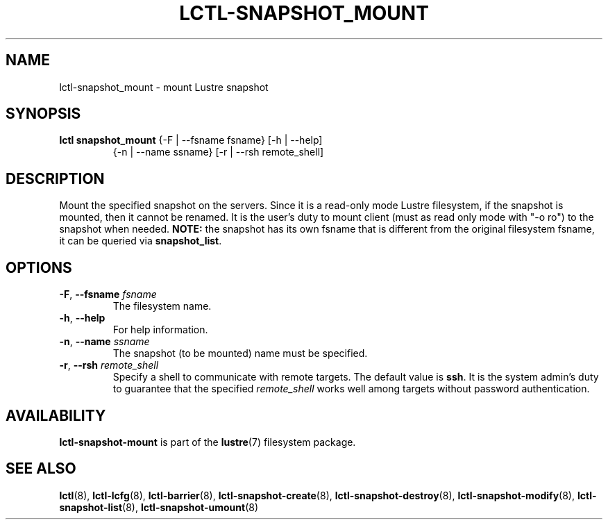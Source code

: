 .TH LCTL-SNAPSHOT_MOUNT 8 "2017-05-13" Lustre "configuration utilities"
.SH NAME
lctl-snapshot_mount \- mount Lustre snapshot
.SH SYNOPSIS
.TP
.B lctl snapshot_mount \fR{-F | --fsname fsname} [-h | --help]
             {-n | --name ssname} [-r | --rsh remote_shell]
.br
.SH DESCRIPTION
Mount the specified snapshot on the servers. Since it is a read-only mode
Lustre filesystem, if the snapshot is mounted, then it cannot be renamed.
It is the user's duty to mount client (must as read only mode with "-o ro")
to the snapshot when needed.
.B NOTE:
the snapshot has its own fsname that is different from the original
filesystem fsname, it can be queried via
.BR snapshot_list .
.SH OPTIONS
.TP
.BR  -F ", " --fsname " "\fIfsname
The filesystem name.
.TP
.BR  -h ", " --help
For help information.
.TP
.BR  -n ", " --name " "\fIssname
The snapshot (to be mounted) name must be specified.
.TP
.BR  -r ", " --rsh " "\fIremote_shell
Specify a shell to communicate with remote targets. The default value is
.BR ssh .
It is the system admin's duty to guarantee that the specified
.I remote_shell
works well among targets without password authentication.

.SH AVAILABILITY
.B lctl-snapshot-mount
is part of the
.BR lustre (7)
filesystem package.
.SH SEE ALSO
.BR lctl (8),
.BR lctl-lcfg (8),
.BR lctl-barrier (8),
.BR lctl-snapshot-create (8),
.BR lctl-snapshot-destroy (8),
.BR lctl-snapshot-modify (8),
.BR lctl-snapshot-list (8),
.BR lctl-snapshot-umount (8)
